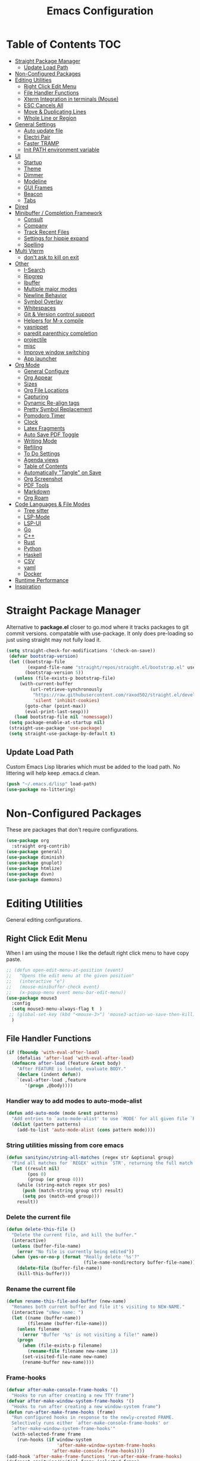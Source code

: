 #+TITLE:Emacs Configuration
#+PROPERTY: header-args:emacs-lisp :tangle ~/.emacs.d/init.el
* Table of Contents :TOC:
- [[#straight-package-manager][Straight Package Manager]]
  - [[#update-load-path][Update Load Path]]
- [[#non-configured-packages][Non-Configured Packages]]
- [[#editing-utilities][Editing Utilities]]
  - [[#right-click-edit-menu][Right Click Edit Menu]]
  - [[#file-handler-functions][File Handler Functions]]
  - [[#xterm-integration-in-terminals-mouse][Xterm Integration in terminals (Mouse)]]
  - [[#esc-cancels-all][ESC Cancels All]]
  - [[#move--duplicating-lines][Move & Duplicating Lines]]
  - [[#whole-line-or-region][Whole Line or Region]]
- [[#general-settings][General Settings]]
  - [[#auto-update-file][Auto update file]]
  - [[#electri-pair][Electri Pair]]
  - [[#faster-tramp][Faster TRAMP]]
  - [[#init-path-environment-variable][Init PATH environment variable]]
- [[#ui][UI]]
  - [[#startup][Startup]]
  - [[#theme][Theme]]
  - [[#dimmer][Dimmer]]
  - [[#modeline][Modeline]]
  - [[#gui-frames][GUI Frames]]
  - [[#beacon][Beacon]]
  - [[#tabs][Tabs]]
- [[#dired][Dired]]
- [[#minibuffer--completion-framework][Minibuffer / Completion Framework]]
  - [[#consult][Consult]]
  - [[#company][Company]]
  - [[#track-recent-files][Track Recent Files]]
  - [[#settings-for-hippie-expand][Settings for hippie expand]]
  - [[#spelling][Spelling]]
- [[#multi-vterm][Multi Vterm]]
  - [[#dont-ask-to-kill-on-exit][don't ask to kill on exit]]
- [[#other][Other]]
  - [[#i-search][I-Search]]
  - [[#ripgrep][Ripgrep]]
  - [[#ibuffer][Ibuffer]]
  - [[#multiple-major-modes][Multiple major modes]]
  - [[#newline-behavior][Newline Behavior]]
  - [[#symbol-overlay][Symbol Overlay]]
  - [[#whitespaces][Whitespaces]]
  - [[#git--version-control-support][Git & Version control support]]
  - [[#helpers-for-m-x-compile][Helpers for M-x compile]]
  - [[#yasnippet][yasnippet]]
  - [[#paredit-parenthicy-completion][paredit parenthicy completion]]
  - [[#projectile][projectile]]
  - [[#misc][misc]]
  - [[#improve-window-switching][Improve window switching]]
  - [[#app-launcher][App launcher]]
- [[#org-mode][Org Mode]]
  - [[#general-configure][General Configure]]
  - [[#org-appear][Org Appear]]
  - [[#sizes][Sizes]]
  - [[#org-file-locations][Org File Locations]]
  - [[#capturing][Capturing]]
  - [[#dynamic-re-align-tags][Dynamic Re-align tags]]
  - [[#pretty-symbol-replacement][Pretty Symbol Replacement]]
  - [[#pomodoro-timer][Pomodoro Timer]]
  - [[#clock][Clock]]
  - [[#latex-fragments][Latex Fragments]]
  - [[#auto-save-pdf-toggle][Auto Save PDF Toggle]]
  - [[#writing-mode][Writing Mode]]
  - [[#refiling][Refiling]]
  - [[#to-do-settings][To Do Settings]]
  - [[#agenda-views][Agenda views]]
  - [[#table-of-contents][Table of Contents]]
  - [[#automatically-tangle-on-save][Automatically "Tangle" on Save]]
  - [[#org-screenshot][Org Screenshot]]
  - [[#pdf-tools][PDF Tools]]
  - [[#markdown][Markdown]]
  - [[#org-roam][Org Roam]]
- [[#code-languages--file-modes][Code Languages & File Modes]]
  - [[#tree-sitter][Tree sitter]]
  - [[#lsp-mode][LSP-Mode]]
  - [[#lsp-ui][LSP-UI]]
  - [[#go][Go]]
  - [[#c][C++]]
  - [[#rust][Rust]]
  - [[#python][Python]]
  - [[#haskell][Haskell]]
  - [[#csv][CSV]]
  - [[#yaml][yaml]]
  - [[#docker][Docker]]
- [[#runtime-performance][Runtime Performance]]
- [[#inspiration][Inspiration]]

* Straight Package Manager

   Alternative to *package.el* closer to go.mod where it tracks packages to git commit versions. compatable with use-package. It only does pre-loading so just using straight may not fully load it.

 #+begin_src emacs-lisp
(setq straight-check-for-modifications '(check-on-save))
 (defvar bootstrap-version)
 (let ((bootstrap-file
        (expand-file-name "straight/repos/straight.el/bootstrap.el" user-emacs-directory))
       (bootstrap-version 5))
   (unless (file-exists-p bootstrap-file)
     (with-current-buffer
         (url-retrieve-synchronously
          "https://raw.githubusercontent.com/raxod502/straight.el/develop/install.el"
          'silent 'inhibit-cookies)
       (goto-char (point-max))
       (eval-print-last-sexp)))
   (load bootstrap-file nil 'nomessage))
 (setq package-enable-at-startup nil)
 (straight-use-package 'use-package)
 (setq straight-use-package-by-default t)
 #+end_src

** Update Load Path

   Custom Emacs Lisp libraries which must be added to the load path. No littering will help keep .emacs.d clean.

#+begin_src emacs-lisp
(push "~/.emacs.d/lisp" load-path)
(use-package no-littering)
#+end_src

* Non-Configured Packages

  These are packages that don't require configurations.

#+begin_src emacs-lisp
(use-package org
  :straight org-contrib)
(use-package general)
(use-package diminish)
(use-package gnuplot)
(use-package htmlize)
(use-package dsvn)
(use-package daemons)
#+end_src

* Editing Utilities

General editing configurations.

** Right Click Edit Menu

   When I am using the mouse I like the default right click menu to have copy paste.

#+begin_src emacs-lisp
;; (defun open-edit-menu-at-position (event)
;;   "Opens the edit menu at the given position"
;;   (interactive "e")
;;   (mouse-minibuffer-check event)
;;   (x-popup-menu event menu-bar-edit-menu))
(use-package mouse3
  :config
  (setq mouse3-menu-always-flag t  )
 ;; (global-set-key (kbd "<mouse-3>") 'mouse3-action-wo-save-then-kill)
  )

#+end_src

** File Handler Functions

#+begin_src emacs-lisp
(if (fboundp 'with-eval-after-load)
    (defalias 'after-load 'with-eval-after-load)
  (defmacro after-load (feature &rest body)
    "After FEATURE is loaded, evaluate BODY."
    (declare (indent defun))
    `(eval-after-load ,feature
       '(progn ,@body))))
#+END_SRC

*** Handier way to add modes to auto-mode-alist

#+BEGIN_SRC emacs-lisp
(defun add-auto-mode (mode &rest patterns)
  "Add entries to `auto-mode-alist' to use `MODE' for all given file `PATTERNS'."
  (dolist (pattern patterns)
    (add-to-list 'auto-mode-alist (cons pattern mode))))
#+END_SRC

*** String utilities missing from core emacs

#+BEGIN_SRC emacs-lisp
(defun sanityinc/string-all-matches (regex str &optional group)
  "Find all matches for `REGEX' within `STR', returning the full match string or group `GROUP'."
  (let ((result nil)
        (pos 0)
        (group (or group 0)))
    (while (string-match regex str pos)
      (push (match-string group str) result)
      (setq pos (match-end group)))
    result))
#+END_SRC

*** Delete the current file

#+BEGIN_SRC emacs-lisp
(defun delete-this-file ()
  "Delete the current file, and kill the buffer."
  (interactive)
  (unless (buffer-file-name)
    (error "No file is currently being edited"))
  (when (yes-or-no-p (format "Really delete '%s'?"
                             (file-name-nondirectory buffer-file-name)))
    (delete-file (buffer-file-name))
    (kill-this-buffer)))

#+END_SRC

*** Rename the current file

#+BEGIN_SRC emacs-lisp
(defun rename-this-file-and-buffer (new-name)
  "Renames both current buffer and file it's visiting to NEW-NAME."
  (interactive "sNew name: ")
  (let ((name (buffer-name))
        (filename (buffer-file-name)))
    (unless filename
      (error "Buffer '%s' is not visiting a file!" name))
    (progn
      (when (file-exists-p filename)
        (rename-file filename new-name 1))
      (set-visited-file-name new-name)
      (rename-buffer new-name))))
#+END_SRC

*** Frame-hooks

#+BEGIN_SRC emacs-lisp
(defvar after-make-console-frame-hooks '()
  "Hooks to run after creating a new TTY frame")
(defvar after-make-window-system-frame-hooks '()
  "Hooks to run after creating a new window-system frame")
(defun run-after-make-frame-hooks (frame)
  "Run configured hooks in response to the newly-created FRAME.
  Selectively runs either `after-make-console-frame-hooks' or
  `after-make-window-system-frame-hooks'"
  (with-selected-frame frame
    (run-hooks (if window-system
                   'after-make-window-system-frame-hooks
                 'after-make-console-frame-hooks))))
(add-hook 'after-make-frame-functions 'run-after-make-frame-hooks)
(defconst sanityinc/initial-frame (selected-frame)
  "The frame (if any) active during Emacs initialization.")
(add-hook 'after-init-hook
          (lambda () (when sanityinc/initial-frame
                       (run-after-make-frame-hooks sanityinc/initial-frame))))
#+end_src

** Xterm Integration in terminals (Mouse)

#+begin_src emacs-lisp
  (global-set-key [mouse-4] (lambda () (interactive) (scroll-down 1)))
  (global-set-key [mouse-5] (lambda () (interactive) (scroll-up 1)))
  (autoload 'mwheel-install "mwheel")
  (defun sanityinc/console-frame-setup ()
    (xterm-mouse-mode 1) ; Mouse in a terminal (Use shift to paste with middle button)
    (mwheel-install))
  (add-hook 'after-make-console-frame-hooks 'sanityinc/console-frame-setup)
#+end_src

** ESC Cancels All

#+begin_src emacs-lisp
  (global-set-key (kbd "<escape>") 'keyboard-escape-quit)
#+end_src

** Move & Duplicating Lines

   Shift lines up and down with M-up and M-down. When paredit is enabled,
   it will use those keybindings. For this reason, you might prefer to
   use M-S-up and M-S-down, which will work even in lisp modes.
   use M-S-up and M-S-down, which will work even in lisp modes.

#+begin_src emacs-lisp
(use-package move-dup
  :config(global-move-dup-mode)
  :bind( ("M-<up>" . move-dup-move-lines-up)
         ("M-<down>" . move-dup-move-lines-down)
         ("C-c d" . move-dup-duplicate-down)
         ("C-c u" . move-dup-duplicate-up)))
#+end_src

** Whole Line or Region

Cut/copy the current line if no region is active.

#+begin_src emacs-lisp
(use-package whole-line-or-region
  :defer nil
  :config (whole-line-or-region-global-mode t)
  :bind ("M-j". comment-dwim))
#+end_src

* General Settings

#+begin_src emacs-lisp
(setq-default
 blink-cursor-interval 0.4
 bookmark-default-file (expand-file-name "var/bookmarks.el" user-emacs-directory)
 buffers-menu-max-size 30
 case-fold-search t
 column-number-mode t
 ediff-split-window-function 'split-window-horizontally
 ediff-window-setup-function 'ediff-setup-windows-plain
 indent-tabs-mode nil
 make-backup-files nil
 mouse-yank-at-point t
 save-interprogram-paste-before-kill t
 scroll-preserve-screen-position 'always
 set-mark-command-repeat-pop t
 tooltip-delay 1.5
 truncate-lines nil
 truncate-partial-width-windows nil)
( delete-selection-mode t)
(add-hook 'after-init-hook 'transient-mark-mode) ;; standard highlighting
#+end_src

** Auto update file

When A file changes on disk update Emacs.
#+begin_src emacs-lisp
(global-auto-revert-mode 1)
(add-hook 'dired-mode-hook 'auto-revert-mode)
#+end_src

** Electri Pair

Easily insert matching delimiters.

#+begin_src emacs-lisp
(when (fboundp 'electric-pair-mode)
  (add-hook 'after-init-hook 'electric-pair-mode))
(when (eval-when-compile (version< "24.4" emacs-version))
  (add-hook 'after-init-hook 'electric-indent-mode))
(use-package list-unicode-display)
#+end_src

** Faster TRAMP

Tramp was acting slow this helps.

#+begin_src emacs-lisp
(setq remote-file-name-inhibit-cache nil)
(setq vc-ignore-dir-regexp
      (format "%s\\|%s"
                    vc-ignore-dir-regexp
                    tramp-file-name-regexp))
#+end_src

** Init PATH environment variable

#+begin_src emacs-lisp
(use-package exec-path-from-shell
  :config (exec-path-from-shell-initialize))
#+end_src


* UI

** Startup

   The default buffer.

#+begin_src emacs-lisp
(setq initial-major-mode 'org-mode)
(setq initial-scratch-message nil)
(setq visible-bell 1)
#+end_src

#+begin_src emacs-lisp
(use-package dashboard
  :straight t
  :ensure t
  :config
  (setq dashboard-startup-banner "~/Pictures/gopherMe_small.png")
  (setq dashboard-projects-backend 'projectile)
  (dashboard-setup-startup-hook))
#+end_src

** Theme

#+begin_src emacs-lisp
(use-package doom-themes
  :straight t
  :config
  (setq doom-themes-enable-bold t    ; if nil, bold is universally disabled
        doom-themes-enable-italic t)     ; if nil, italics is universally disabled
  (load-theme 'doom-one t)
  (doom-themes-org-config))
;; to load theme properly when new client frame is created
(add-hook 'after-make-frame-functions
            (lambda (frame)
              (with-selected-frame frame
                (load-theme 'doom-one t))))
;; Don't prompt to confirm theme safety. This avoids problems with
;; first-time startup on Emacs > 26.3.
(setq custom-safe-themes t)
(set-face-attribute 'highlight nil :background "#374854")
#+end_src

** Dimmer

    Dim the unfocused buffer.

#+begin_src emacs-lisp
(use-package dimmer
  :init (dimmer-mode)
  :config (setq-default dimmer-fraction 0.15)
  (advice-add 'frame-set-background-mode :after (lambda (&rest args) (dimmer-process-all)))
  (defun sanityinc/display-non-graphic-p ()
    (not (display-graphic-p)))
  (add-to-list 'dimmer-exclusion-predicates 'sanityinc/display-non-graphic-p))
#+end_src

** Modeline

#+begin_src emacs-lisp
(use-package doom-modeline
  :init (doom-modeline-mode 1)
  :custom (
           (doom-modeline-vcs-max-length 30)
           (doom-modeline-height 40)))
#+end_src

** GUI Frames

   UI Features that are related to the Emacs GUI.

*** Fix Control-Z

    Stop C-z from minimizing windows under Linux.

#+begin_src emacs-lisp
(defun sanityinc/maybe-suspend-frame ()
  (interactive)
  (if (display-graphic-p)
      (message "suspend-frame disabled for graphical displays.")
    (suspend-frame)))
(global-unset-key (kbd "C-z"))
(global-set-key (kbd "C-z M-z") 'sanityinc/maybe-suspend-frame)
(global-set-key (kbd "C-z") 'undo)
#+end_src

*** GUI Features

#+begin_src emacs-lisp
(setq use-file-dialog nil)
(setq use-dialog-box nil)
(use-package unicode-fonts
  :config (unicode-fonts-setup))
#+END_SRC

*** Window Size

#+BEGIN_SRC emacs-lisp
;; Change global font size easily
(use-package default-text-scale)
(add-hook 'after-init-hook 'default-text-scale-mode)
(setq-default tab-width 4)
#+end_src

*** Frame Title

#+begin_src emacs-lisp
(setq frame-title-format
      '((:eval (if (buffer-file-name)
                   (abbreviate-file-name (buffer-file-name))
                 "%b"))))
#+end_src

*** margins

#+begin_src emacs-lisp
(setq-default fringes-outside-margins t
                indicate-buffer-boundaries nil
                fringe-indicator-alist (delq (assq 'continuation fringe-indicator-alist)
                                             fringe-indicator-alist))



;;(setq left-margin-width 12)
;; (setq right-margin-width 12)
(setq internal-border 40)
(setq frame-internal-border-width 60)
(setq bottom-divider-width 20)
(set-window-buffer nil (current-buffer))
#+end_src

** Beacon

   A light up bar when scrolling.

#+begin_src emacs-lisp
(use-package beacon
  :config
  (setq-default beacon-lighter "")
  (setq-default beacon-size 30)
  :init
  (beacon-mode 1))
#+end_src

** Tabs

 #+begin_src emacs-lisp
 (use-package centaur-tabs
   :demand
   :config
  (setq centaur-tabs-style "slant"
      centaur-tabs-height 32
      centaur-tabs-set-icons t
      centaur-tabs-set-modified-marker t
      centaur-tabs-show-navigation-buttons t
      centaur-tabs-set-bar 'under
      uniquify-buffer-name-style 'forward
      x-underline-at-descent-line t)
   (centaur-tabs-headline-match)
   ;; (centaur-tabs-mode t)
   (setq uniquify-separator "/")
   (setq uniquify-buffer-name-style 'forward)
  (defun centaur-tabs-buffer-groups ()
     "`centaur-tabs-buffer-groups' control buffers' group rules.

 Group centaur-tabs with mode if buffer is derived from `eshell-mode' `emacs-lisp-mode' `dired-mode' `org-mode' `magit-mode'.
 All buffer name start with * will group to \"Emacs\".
 Other buffer group by `centaur-tabs-get-group-name' with project name."
     (list
      (cond

    ((derived-mode-p 'prog-mode)
     "Editing")
    ((derived-mode-p 'vterm-mode)
     "Term")
    ((derived-mode-p 'dired-mode)
     "Dired")
    ((memq major-mode '(helpful-mode
                help-mode))
     "Help")
    ((or (string-equal "*" (substring (buffer-name) 0 1))
         (memq major-mode '(magit-process-mode
                magit-status-mode
                magit-diff-mode
                magit-log-mode
                magit-file-mode
                magit-blob-mode
                magit-blame-mode
                )))
     "Emacs")
    ((memq major-mode '(org-mode
                org-agenda-clockreport-mode
                org-src-mode
                org-agenda-mode
                org-beamer-mode
                org-indent-mode
                org-bullets-mode
                org-cdlatex-mode
                org-agenda-log-mode
                diary-mode))
     "OrgMode")
    (t
     (centaur-tabs-get-group-name (current-buffer))))))
 (defun centaur-tabs-hide-tab (x)
  "Do no to show buffer X in tabs."
  (let ((name (format "%s" x)))
    (or
     ;; Current window is not dedicated window.
     (window-dedicated-p (selected-window))

     ;; Buffer name not match below blacklist.
     (string-prefix-p "*epc" name)
     (string-prefix-p "*helm" name)
     (string-prefix-p "*Helm" name)
     (string-prefix-p "*Compile-Log*" name)
     (string-prefix-p "*lsp" name)
     (string-prefix-p "*company" name)
     (string-prefix-p "*Flycheck" name)
     (string-prefix-p "*tramp" name)
     (string-prefix-p " *Mini" name)
     (string-prefix-p "*help" name)
     (string-prefix-p "*straight" name)
     (string-prefix-p " *temp" name)
     (string-prefix-p "*Help" name)
     (string-prefix-p "*mybuf" name)
     (string-prefix-p "*Messages" name)

     ;; Is not magit buffer.
     (and (string-prefix-p "magit" name)
      (not (file-name-extension name))))))
   :bind
   ("C-c x b" . centaur-tabs-backward)
   ("C-c x f" . centaur-tabs-forward)
   ("C-c x s" . centaur-tabs-counsel-switch-group))
#+end_src

* Dired

Need to revisit now that I am using dirvish.

#+begin_src emacs-lisp
(straight-use-package 'dirvish)
(use-package dired
  :straight (:type built-in)
  :defer 1
  :commands (dired dired-jump)
  :config

  (setq-default dired-dwim-target t)
  (use-package diredfl
    :config
    (require 'dired-x)
    :hook (dired-mode . diredfl-mode)
    )
  ;; Prefer g-prefixed coreutils version of standard utilities when available
  (let ((gls (executable-find "gls")))
    (when gls (setq insert-directory-program gls)))

  (setq dired-listing-switches "-agho --group-directories-first"
        dired-omit-verbose nil)
  (setq dired-recursive-deletes 'top)
  (autoload 'dired-omit-mode "dired-x")

  (use-package dired-single
    :commands (dired dired-jump))

  (add-hook 'dired-load-hook
            (lambda ()
              (interactive)
              (dired-collapse)))

  (add-hook 'dired-mode-hook
            (lambda ()
              (interactive)
              (dired-omit-mode 1)
              (setq mode-line-format nil)
              (hl-line-mode 1)))

  (use-package dired-ranger
    :defer t
    :config
    (put 'dired-find-alternate-file 'disabled nil)
    (define-key dired-mode-map "b" 'dired-single-up-directory)
    (define-key dired-mode-map "f" 'dired-find-alternate-file)
    (define-key dired-mode-map "l" 'dired-single-buffer)
    (define-key dired-mode-map "y" 'dired-ranger-copy)
    (define-key dired-mode-map "X" 'dired-ranger-move)
    (define-key dired-mode-map "H" 'dired-omit-mode)
    (define-key dired-mode-map "p" 'dired-ranger-paste))

  (use-package dired-collapse
    :defer t)

  (use-package all-the-icons-dired
    :defer t)
  (add-hook 'dired-mode-hook 'all-the-icons-dired-mode))

(use-package dired-hide-dotfiles
  :hook (dired-mode . dired-hide-dotfiles-mode)
  :config
  (define-key dired-mode-map "." #'dired-hide-dotfiles-mode)
  (setq dired-omit-files "^\\(?:\\..*\\|.*~\\)$"))

;; ;; Hook
;; up dired-x global bindings without loading it up-front
(define-key ctl-x-map "\C-j" 'dired-jump)
(define-key ctl-x-map "\C-d" 'dired-jump-other-window)

(use-package diff-hl  ; mark git change
  :config
  (after-load 'dired
    (add-hook 'dired-mode-hook 'diff-hl-dired-mode)))
#+end_src

* Minibuffer / Completion Framework

  Experimenting with new hype packages. replaces ivy and counsel aka completion framework.

#+BEGIN_SRC emacs-lisp
(use-package vertico
  :config
  :init (vertico-mode))
(use-package embark
  :after vertico
  :bind (("M-a" . embark-act)
         :map vertico-map
             ("C-c C-o" . embark-export)
             ("C-c C-c" . embark-act)
             ("C-h B" . embark-bindings))
  :config
  (setq embark-action-indicator
      (lambda (map _target)
        (which-key--show-keymap "Embark" map nil nil 'no-paging)
        #'which-key--hide-popup-ignore-command)
      embark-become-indicator embark-action-indicator))

(use-package orderless
  :init
  (setq completion-styles '(orderless  basic)
        completion-category-defaults nil
        completion-category-overrides '((file (styles basic partial-completion))))
(use-package embark-consult
  :after (embark)
  :demand t
  :hook (embark-collect-mode . embark-consult-preview-minor-mode)))
(use-package consult-flycheck)
(use-package affe
  :bind ("M-?" . sn/affe-grep-at-point)
  :config
  (setq affe-regexp-function #'orderless-pattern-compiler
        affe-highlight-function #'orderless--highlight))
(use-package savehist :init (savehist-mode))
(use-package marginalia
  :after vertico
  :ensure t
  :custom
  (marginalia-annotators '(marginalia-annotators-heavy marginalia-annotators-light nil))
  :init (marginalia-mode))
 (defun sn/affe-grep-at-point (&optional dir initial)
    "affe-grep thing with currently selected symbol"
    (interactive (list prefix-arg (when-let ((s (symbol-at-point)))
                                    (symbol-name s))))
    (affe-grep dir initial))
(global-set-key (kbd "C-r") 'sn/affe-grep-at-point)
#+end_src

** Consult

#+begin_src emacs-lisp
(use-package consult
  ;; Replace bindings. Lazily loaded due by `use-package'.
  :bind (
         ;; C-c bindings (mode-specific-map)
         ("C-c h" . consult-history)
         ("C-c C-m" . consult-mode-command)
         ("C-c b" . consult-bookmark)
         ("C-c k" . consult-kmacro)
         ;; C-x bindings (ctl-x-map)
         ("C-x M-:" . consult-complex-command)     ;; orig. repeat-complex-command
         ("C-x b" . consult-buffer)                ;; orig. switch-to-buffer
         ("C-x M-b" . consult-buffer-other-window) ;; orig. switch-to-buffer-other-window
         ("C-x 5 b" . consult-buffer-other-frame)  ;; orig. switch-to-buffer-other-frame
         ;; Custom M-# bindings for fast register access
         ("M-#" . consult-register-load)
         ("M-'" . consult-register-store)          ;; orig. abbrev-prefix-mark (unrelated)
         ("C-M-#" . consult-register)
         ;; Other custom bindings
         ("M-y" . consult-yank-pop)                ;; orig. yank-pop
         ("<help> a" . consult-apropos)            ;; orig. apropos-command
         ;; M-g bindings (goto-map)
         ("M-g e" . consult-compile-error)
         ("M-g f" . consult-flymake)               ;; Alternative: consult-flycheck
         ("M-g g" . consult-goto-line)             ;; orig. goto-line
         ("M-g o" . consult-outline)               ;; Alternative: consult-org-heading
         ("M-g m" . consult-mark)
         ("M-g k" . consult-global-mark)
         ("M-g i" . consult-imenu)
         ("M-g I" . consult-imenu-multi)
         ;; M-s bindings (search-map)
         ("M-s f" . consult-find)
         ("M-s L" . consult-locate)
         ("M-s g" . consult-grep)
         ("M-s G" . consult-git-grep)
         ("M-s r" . consult-ripgrep)
         ("M-s s" . consult-line)
         ("M-s m" . consult-multi-occur)
         ("M-s k" . consult-keep-lines)
         ("M-s u" . consult-focus-lines)
         ;; Isearch integration
         ("M-s e" . consult-isearch)
         :map isearch-mode-map
         ("M-e" . consult-isearch)                 ;; orig. isearch-edit-string
         ("M-s e" . consult-isearch)               ;; orig. isearch-edit-string
         ("M-s l" . consult-line))                 ;; needed by consult-line to detect isearch

  :init
  (setq-default consult-project-root-function 'projectile-project-root)
  ;; Optionally configure the register formatting. This improves the register
  ;; preview for `consult-register', `consult-register-load',
  ;; `consult-register-store' and the Emacs built-ins.
  (setq register-preview-delay 0
        register-preview-function #'consult-register-format)
  ;; Optionally tweak the register preview window.
  ;; This adds thin lines, sorting and hides the mode line of the window.
  (advice-add #'register-preview :override #'consult-register-window)
  ;; Use Consult to select xref locations with preview
  (setq xref-show-xrefs-function #'consult-xref
        xref-show-definitions-function #'consult-xref)
  :config
  (setq consult-narrow-key "<")
  ;; (setq consult-preview-key (kbd "M-."))
  (consult-customize
   consult-theme
   :preview-key '(:debounce 0.2 any)
   consult-ripgrep consult-git-grep consult-grep consult-find
   consult-bookmark consult-recent-file consult-xref
   consult--source-recent-file consult--source-project-recent-file consult--source-bookmark
   sanityinc/affe-grep-at-point affe-grep))
#+end_src

*** consult directories

#+begin_src emacs-lisp
(use-package consult-dir
  :ensure t
  :bind (("C-x C-d" . consult-dir)
         :map vertico-map
         ("C-x C-d" . consult-dir)
         ("C-x C-j" . consult-dir-jump-file))
  :config
  (setq consult-dir-project-list-function nil)
  (setq consult-dir-project-list-function #'consult-dir-projectile-dirs)
  (add-to-list 'consult-dir-sources 'consult-dir--source-tramp-ssh t)
  (defun consult-dir--tramp-docker-hosts ()
  "Get a list of hosts from docker."
  (when (require 'docker-tramp nil t)
    (let ((hosts)
          (docker-tramp-use-names t))
      (dolist (cand (docker-tramp--parse-running-containers))
        (let ((user (unless (string-empty-p (car cand))
                        (concat (car cand) "@")))
              (host (car (cdr cand))))
          (push (concat "/docker:" user host ":/") hosts)))
      hosts)))
(defvar consult-dir--source-tramp-docker
  `(:name     "Docker"
    :narrow   ?d
    :category file
    :face     consult-file
    :history  file-name-history
    :items    ,#'consult-dir--tramp-docker-hosts)
  "Docker candiadate source for `consult-dir'.")
(add-to-list 'consult-dir-sources 'consult-dir--source-tramp-docker t))
#+end_src

** Company

   Company is a text completion framework to retrieve and display completion candidates.

#+begin_src emacs-lisp
(setq tab-always-indent 'complete)
(use-package company
  :diminish company-mode
  :bind(("M-C-/" . company-complete)
        (:map company-mode-map
              ( "M-/" . company-complete))
         (:map company-active-map
               ( "M-/" . company-other-backend)
               ( "C-n" . company-select-next)
               ( "C-p" . company-select-previous)
               ("C-d" . company-show-doc-buffer)
               ("M-." . company-show-location)))
  :config
  (dolist (backend '(company-eclim company-semantic))
      (delq backend company-backends))
  (setq-default company-dabbrev-other-buffers 'all
                company-tooltip-align-annotations t)
  (global-company-mode))
(use-package company-quickhelp
    :init (company-quickhelp-mode 1))
#+end_src

** Track Recent Files

   When you perform =m-x b= you will see list of recent files

#+begin_src emacs-lisp
(add-hook 'emacs-startup-hook 'recentf-mode)
  (setq-default
   recentf-max-saved-items 1000
   recentf-exclude '("/tmp/" "/ssh:" "/scp:" "/docker:" "bookmark.el" "inbox.org" "project.org" "Emacs.org" "MySetup.org"))
#+end_src

** Settings for hippie expand

#+begin_src emacs-lisp
(global-set-key (kbd "M-/") 'hippie-expand)
(setq hippie-expand-try-functions-list
      '(try-complete-file-name-partially
        try-complete-file-name
        try-expand-dabbrev
        try-expand-dabbrev-all-buffers
        try-expand-dabbrev-from-kill))
#+end_src

** Spelling

#+begin_src emacs-lisp
(use-package ispell
  :if (not (bound-and-true-p disable-pkg-ispell))
  :defer 15
  :config
  (setq ispell-extra-args   '("--sug-mode=ultra"
                                  "--lang=en_US"))
  ;; Save a new word to personal dictionary without asking
  (setq ispell-silently-savep t))
(use-package flyspell
    :init  (progn
        ;; Below variables need to be set before `flyspell' is loaded.
        (setq flyspell-use-meta-tab nil)
        ;; Binding for `flyspell-auto-correct-previous-word'.
        (setq flyspell-auto-correct-binding (kbd "<S-f12>")))
    :config  (progn
        (add-hook 'prog-mode-hook #'flyspell-prog-mode)
        (with-eval-after-load 'auto-complete
          (ac-flyspell-workaround))
        ;; https://github.com/larstvei/dot-emacs#flyspell
        (add-hook 'text-mode-hook #'turn-on-flyspell)
        (add-hook 'org-mode-hook  #'turn-on-flyspell)
        (bind-keys
         :map flyspell-mode-map
         ;; Stop flyspell overriding other key bindings
         ("C-," . nil)
         ("C-." . nil)
         ("<C-f12>" . flyspell-goto-next-error))))
#+end_src

*** Flycheck

#+begin_src emacs-lisp
(use-package flycheck
  :defer t
  :config
    (setq flycheck-check-syntax-automatically '(mode-enabled save new-line)) ;to ignore idel flycheck
   (setq flycheck-display-errors-function #'flycheck-display-error-messages-unless-error-list)
    (global-flycheck-mode 1))
#+end_src

* Multi Vterm

#+begin_src emacs-lisp
(use-package multi-vterm
  :straight t
  :config
  (setq vterm-buffer-name-string "%s")
  (setq )
  :bind (
         ( "C-c t" . multi-vterm-dedicated-toggle)
         ( "M-t" . multi-vterm)
         :map vterm-mode-map
         ("C-c t" . multi-vterm-dedicated-toggle)
         ("M-w" . copy-region-as-kill)
         ( "C-y" . vterm-yank)))
(add-hook 'vterm-mode-hook (lambda ()
                             (setq vterm-buffer-maximum-size 1000
                                   vterm-scroll-to-bottom-on-output t
                                   multi-vterm-scroll-show-maximum-output t
                                   multi-vterm-dedicated-select-after-open-p t
                                   mode-line-format nil
                                   goto-address-mode t
                                   cursor-type 'bar)))
(defun vterm-clear-buffer ()
  "Clear terminal"
  (interactive)
  (let ((inhibit-read-only t))
    (erase-buffer)
    (vterm-send-input)))
#+end_src

** don't ask to kill on exit

#+begin_src emacs-lisp
(setq confirm-kill-processes nil)
#+end_src

* Other
** I-Search

#+begin_src emacs-lisp
;; Show number of matches while searching
(use-package anzu
  :config
  (add-hook 'after-init-hook 'global-anzu-mode)
  (setq anzu-mode-lighter "")
  (global-set-key [remap query-replace-regexp] 'anzu-query-replace-regexp)
  (global-set-key [remap query-replace] 'anzu-query-replace))

;; Search back/forth for the symbol at point
;; See http://www.emacswiki.org/emacs/SearchAtPoint
(defun isearch-yank-symbol ()
  "*Put symbol at current point into search string."
  (interactive)
  (let ((sym (thing-at-point 'symbol)))
    (if sym
        (progn
          (setq isearch-regexp t
                isearch-string (concat "\\_<" (regexp-quote sym) "\\_>")
                isearch-message (mapconcat 'isearch-text-char-description isearch-string "")
                isearch-yank-flag t))
      (ding)))
  (isearch-search-and-update))

(define-key isearch-mode-map "\C-\M-w" 'isearch-yank-symbol)
(defun sanityinc/isearch-exit-other-end ()
  "Exit isearch, but at the other end of the search string.
This is useful when followed by an immediate kill."
  (interactive)
  (isearch-exit)
  (goto-char isearch-other-end))

(define-key isearch-mode-map [(control return)] 'sanityinc/isearch-exit-other-end)
#+end_src

** Ripgrep

grep using ripgrep
install rg and ag manually

#+begin_src emacs-lisp
(setq-default grep-highlight-matches t
              grep-scroll-output t)
(use-package wgrep
  :config
   (dolist (key (list (kbd "C-c C-q") (kbd "w")))
    (define-key grep-mode-map key 'wgrep-change-to-wgrep-mode)))
(when (executable-find "ag")
           (use-package ag))
  (when (executable-find "rg")
    (use-package rg))
#+end_src

** Ibuffer

#+begin_src emacs-lisp
(use-package fullframe)
(after-load 'ibuffer
  (fullframe ibuffer ibuffer-quit))
(use-package ibuffer-vc)

(defun ibuffer-set-up-preferred-filters ()
  (ibuffer-vc-set-filter-groups-by-vc-root)
  (unless (eq ibuffer-sorting-mode 'filename/process)
    (ibuffer-do-sort-by-filename/process)))

(add-hook 'ibuffer-hook 'ibuffer-set-up-preferred-filters)

(setq-default ibuffer-show-empty-filter-groups nil)

(require 'ibuf-ext)
(add-to-list 'ibuffer-never-show-predicates "^\\*")
(after-load 'ibuffer
  ;; Use human readable Size column instead of original one
  (define-ibuffer-column size-h
    (:name "Size" :inline t)
    (file-size-human-readable (buffer-size))))


;; Modify the default ibuffer-formats (toggle with `)
(setq ibuffer-formats
      '((mark modified read-only vc-status-mini " "
              (name 22 22 :left :elide)
              " "
              (size-h 9 -1 :right)
              " "
              (mode 12 12 :left :elide)
              " "
              vc-relative-file)
        (mark modified read-only vc-status-mini " "
              (name 22 22 :left :elide)
              " "
              (size-h 9 -1 :right)
              " "
              (mode 14 14 :left :elide)
              " "
              (vc-status 12 12 :left)
              " "
              vc-relative-file)))

(setq ibuffer-filter-group-name-face 'font-lock-doc-face)

(global-set-key (kbd "C-x C-b") 'ibuffer)
#+end_src

** Multiple major modes
#+begin_src emacs-lisp
  (use-package mmm-mode)
  (require 'mmm-auto)
  (setq mmm-global-mode 'buffers-with-submode-classes)
  (setq mmm-submode-decoration-level 2)
#+end_src

** Newline Behavior

#+begin_src emacs-lisp
(set 'ad-redefinition-action 'accept)
(global-set-key (kbd "RET") 'newline-and-indent)
(defun sanityinc/newline-at-end-of-line ()
  "Move to end of line, enter a newline, and reindent."
  (interactive)
  (move-end-of-line 1)
  (newline-and-indent))

(global-set-key (kbd "C-<return>") 'sanityinc/newline-at-end-of-line)

(after-load 'subword
  (diminish 'subword-mode))

;;; uncomment if you wnat line numbers do not use linum-mode because it is not optimized
(when (fboundp 'display-line-numbers-mode)
  (setq-default display-line-numbers-width 3)
  (add-hook 'prog-mode-hook 'display-line-numbers-mode))

(use-package goto-line-preview
  :config
  (global-set-key [remap goto-line] 'goto-line-preview)

  (when (fboundp 'display-line-numbers-mode)
    (defun sanityinc/with-display-line-numbers (f &rest args)
      (let ((display-line-numbers t))
        (apply f args)))
    (advice-add 'goto-line-preview :around #'sanityinc/with-display-line-numbers)))

(use-package rainbow-delimiters
  :config
  (add-hook 'prog-mode-hook 'rainbow-delimiters-mode))

(when (fboundp 'global-prettify-symbols-mode)
  (add-hook 'after-init-hook 'global-prettify-symbols-mode))

;;----------------------------------------------------------------------------
;; Show matching parens
;;----------------------------------------------------------------------------
(add-hook 'after-init-hook 'show-paren-mode)

;;----------------------------------------------------------------------------
;; Expand region
;;----------------------------------------------------------------------------
(use-package expand-region)
(global-set-key (kbd "C-=") 'er/expand-region)

;;----------------------------------------------------------------------------
;; Don't disable case-change functions
;;----------------------------------------------------------------------------
(put 'upcase-region 'disabled nil)
(put 'downcase-region 'disabled nil)

(use-package avy :config(global-set-key (kbd "C-o") 'avy-goto-char-timer))
#+end_src

#+begin_src emacs-lisp
(defun kill-back-to-indentation ()
  "Kill from point back to the first non-whitespace character on the line."
  (interactive)
  (let ((prev-pos
         (point)))
    (back-to-indentation)
    (kill-region (point) prev-pos)))

(global-set-key (kbd "C-M-<backspace>") 'kill-back-to-indentation)
#+end_src

*** Fix backward-up-list to understand quotes, see http://bit.ly/h7mdIL

#+begin_src emacs-lisp
(defun sanityinc/backward-up-sexp (arg)
  "Jump up to the start of the ARG'th enclosing sexp."
  (interactive "p")
  (let ((ppss (syntax-ppss)))
    (cond ((elt ppss 3)
           (goto-char (elt ppss 8))
           (sanityinc/backward-up-sexp (1- arg)))
          ((backward-up-list arg)))))
(global-set-key [remap backward-up-list] 'sanityinc/backward-up-sexp) ; C-M-u, C-M-up
;;----------------------------------------------------------------------------
;; Random line sorting
;;----------------------------------------------------------------------------
(defun sanityinc/sort-lines-random (beg end)
  "Sort lines in region from BEG to END randomly."
  (interactive "r")
  (save-excursion
    (save-restriction
      (narrow-to-region beg end)
      (goto-char (point-min))
      (let ;; To make `end-of-line' and etc. to ignore fields.
          ((inhibit-field-text-motion t))
        (sort-subr nil 'forward-line 'end-of-line nil nil
                   (lambda (s1 s2) (eq (random 2) 0)))))))

(use-package highlight-escape-sequences)
(add-hook 'after-init-hook 'hes-mode)
#+end_src

*** Which Key

#+begin_src emacs-lisp
(use-package which-key
  :defer 0
  :diminish which-key-mode
  :config
  (which-key-mode)
  (setq which-key-idle-delay 1))

(defun sanityinc/disable-features-during-macro-call (orig &rest args)
  "When running a macro, disable features that might be expensive.
ORIG is the advised function, which is called with its ARGS."
  (let (post-command-hook
        font-lock-mode
        (tab-always-indent (or (eq 'complete tab-always-indent) tab-always-indent)))
    (apply orig args)))

(advice-add 'kmacro-call-macro :around 'sanityinc/disable-features-during-macro-call)
#+end_src

*** Multi Cursor

#+begin_src emacs-lisp
(use-package multiple-cursors)
;; multiple-cursors
(global-set-key (kbd "C-<") 'mc/mark-previous-like-this)
(global-set-key (kbd "C->") 'mc/mark-next-like-this)
(global-set-key (kbd "C-+") 'mc/mark-next-like-this)
(global-set-key (kbd "C-c C-<") 'mc/mark-all-like-this)
;; From active region to multiple cursors:
(global-set-key (kbd "C-c m r") 'set-rectangular-region-anchor)
(global-set-key (kbd "C-c m c") 'mc/edit-lines)
(global-set-key (kbd "C-c m e") 'mc/edit-ends-of-lines)
(global-set-key (kbd "C-c m a") 'mc/edit-beginnings-of-lines)
#+end_src

** Symbol Overlay

#+begin_src emacs-lisp
(use-package symbol-overlay
  :diminish symbol-overlay-mode
  :bind (:map symbol-overlay-mode-map
              ("M-i" . symbol-overlay-put)
              ("M-I" . symbol-overlay-remove-all)
              ("M-n" . symbol-overlay-jump-next)
              ("M-p" . symbol-overlay-jump-prev)))
  (dolist (hook '(org-mode hook prog-mode-hook html-mode-hook yaml-mode-hook conf-mode-hook))
    (add-hook hook 'symbol-overlay-mode))
#+end_src

** Whitespaces

   View and auto remove them.

#+begin_src emacs-lisp
(setq-default show-trailing-whitespace nil)
;;; Whitespace
(defun sanityinc/show-trailing-whitespace ()
  "Enable display of trailing whitespace in this buffer."
  (setq-local show-trailing-whitespace t))

(dolist (hook '(prog-mode-hook text-mode-hook conf-mode-hook))
  (add-hook hook 'sanityinc/show-trailing-whitespace))

(use-package whitespace-cleanup-mode
  :diminish whitespace-cleanup-mode)
(add-hook 'after-init-hook 'global-whitespace-cleanup-mode)
(global-set-key [remap just-one-space] 'cycle-spacing)
#+end_src

** Git & Version control support

#+begin_src emacs-lisp
(use-package diff-hl
  :defer t
  :config
  (add-hook 'magit-post-refresh-hook 'diff-hl-magit-post-refresh)
  (add-hook 'after-init-hook 'global-diff-hl-mode)
  (after-load 'diff-hl
    (define-key diff-hl-mode-map
      (kbd "<left-fringe> <mouse-1>")
      'diff-hl-diff-goto-hunk)))
(use-package browse-at-remote)




#+end_src

*** magit
#+begin_src emacs-lisp
  (use-package git-blamed)
;;  (use-package gitignore-mode)
;;  (use-package gitconfig-mode)
  (use-package git-time-machine
    :config
    (global-set-key (kbd "C-x v t") 'git-timemachine-toggle))

  (use-package magit
    :defer t
    :config
    (setq-default magit-diff-refine-hunk t)

    ;; Hint: customize `magit-repository-directories' so that you can use C-u M-F12 to
    ;; quickly open magit on any one of your projects.
    (global-set-key [(meta f12)] 'magit-status)
    (global-set-key (kbd "C-x g") 'magit-status)
    (global-set-key (kbd "C-x M-g") 'magit-dispatch)

    (defun sanityinc/magit-or-vc-log-file (&optional prompt)
      (interactive "P")
      (if (and (buffer-file-name)
               (eq 'Git (vc-backend (buffer-file-name))))
          (if prompt
              (magit-log-buffer-file-popup)
            (magit-log-buffer-file t))
        (vc-print-log)))

    (after-load 'vc
      (define-key vc-prefix-map (kbd "l") 'sanityinc/magit-or-vc-log-file)))

  (after-load 'magit
    (define-key magit-status-mode-map (kbd "C-M-<up>") 'magit-section-up))

  (use-package magit-todos)

  (use-package fullframe)
  (after-load 'magit
    (fullframe magit-status magit-mode-quit-window))

  (use-package git-commit
    :config
    (add-hook 'git-commit-mode-hook 'goto-address-mode))

  ;; Convenient binding for vc-git-grep
  (after-load 'vc
    (define-key vc-prefix-map (kbd "f") 'vc-git-grep))
#+end_src

** Helpers for M-x compile

#+begin_src emacs-lisp
  (setq-default compilation-scroll-output t)
  (use-package alert)
  ;; Customize `alert-default-style' to get messages after compilation
  (defun sanityinc/alert-after-compilation-finish (buf result)
    "Use `alert' to report compilation RESULT if BUF is hidden."
    (when (buffer-live-p buf)
      (unless (catch 'is-visible
                (walk-windows (lambda (w)
                                (when (eq (window-buffer w) buf)
                                  (throw 'is-visible t))))
                nil)
        (alert (concat "Compilation " result)
               :buffer buf
               :category 'compilation))))

  (after-load 'compile
    (add-hook 'compilation-finish-functions
              'sanityinc/alert-after-compilation-finish))

  (defvar sanityinc/last-compilation-buffer nil
    "The last buffer in which compilation took place.")

  (after-load 'compile
    (defun sanityinc/save-compilation-buffer (&rest _)
      "Save the compilation buffer to find it later."
      (setq sanityinc/last-compilation-buffer next-error-last-buffer))
    (advice-add 'compilation-start :after 'sanityinc/save-compilation-buffer)

    (defun sanityinc/find-prev-compilation (orig &optional edit-command)
      "Find the previous compilation buffer, if present, and recompile there."
      (if (and (null edit-command)
               (not (derived-mode-p 'compilation-mode))
               sanityinc/last-compilation-buffer
               (buffer-live-p (get-buffer sanityinc/last-compilation-buffer)))
          (with-current-buffer sanityinc/last-compilation-buffer
            (funcall orig edit-command))
        (funcall orig edit-command)))
    (advice-add 'recompile :around 'sanityinc/find-prev-compilation))

  (global-set-key [f6] 'recompile)

  (defun sanityinc/shell-command-in-view-mode (start end command &optional output-buffer replace &rest other-args)
    "Put \"*Shell Command Output*\" buffers into view-mode."
    (unless (or output-buffer replace)
      (with-current-buffer "*Shell Command Output*"
        (view-mode 1))))
  (advice-add 'shell-command-on-region :after 'sanityinc/shell-command-in-view-mode)

  (after-load 'compile
    (require 'ansi-color)
    (defun sanityinc/colourise-compilation-buffer ()
      (when (eq major-mode 'compilation-mode)
        (ansi-color-apply-on-region compilation-filter-start (point-max))))
    (add-hook 'compilation-filter-hook 'sanityinc/colourise-compilation-buffer))
#+end_src

** yasnippet

#+begin_src emacs-lisp
  (use-package yasnippet
    :straight t
    :config
    (setq yas-verbosity 1)                      ; No need to be so verbose
    (setq yas-wrap-around-region t)
    (use-package yasnippet-snippets
      :straight t)
    (with-eval-after-load 'yasnippet
      (setq yas-snippet-dirs '(yasnippet-snippets-dir)))

    (yas-reload-all)
    (yas-global-mode t)
    (define-key yas-minor-mode-map (kbd "C-c s") #'yas-insert-snippet)

    (defun company-yasnippet-or-completion ()
      "Solve company yasnippet conflicts."
      (interactive)
      (let ((yas-fallback-behavior
             (apply 'company-complete-common nil)))
        (yas-expand)))

    (add-hook 'company-mode-hook
              (lambda ()
                (substitute-key-definition
                 'company-complete-common
                 'company-yasnippet-or-completion
                 company-active-map))))
#+end_src

** paredit parenthicy completion
#+begin_src emacs-lisp
(use-package paredit
  :diminish paredit-mode " Par"
  :hook (paredit-mode-hook . maybe-map-paredit-newline)
  :init
  (defun maybe-map-paredit-newline ()
    (unless (or (memq major-mode '(inferior-emacs-lisp-mode cider-repl-mode))
                (minibufferp))
      (local-set-key (kbd "RET") 'paredit-newline)))
  :config
;; Suppress certain paredit keybindings to avoid clashes, including
;; my global binding of M-?
(define-key paredit-mode-map (kbd "DEL") 'delete-backward-char)
(dolist (binding '("C-<left>" "C-<right>" "C-M-<left>" "C-M-<right>" "M-s" "M-?"))
  (define-key paredit-mode-map (read-kbd-macro binding) nil)))
#+end_src

** projectile

#+begin_src emacs-lisp
(use-package projectile
  :bind(:map projectile-mode-map ("C-c p" . projectile-command-map))
  :config
  (when (executable-find "rg")
    (setq-default projectile-generic-command "rg --files --hidden"))
  (setq-default projectile-mode-line-prefix " Proj")   ;; Shorter modeline
  (projectile-mode))
  (use-package ibuffer-projectile)
#+end_src

** misc

#+begin_src emacs-lisp
(add-auto-mode 'tcl-mode "^Portfile\\'")
(fset 'yes-or-no-p 'y-or-n-p)

(add-hook 'prog-mode-hook 'goto-address-prog-mode)
(setq goto-address-mail-face 'link)

(add-hook 'after-save-hook 'executable-make-buffer-file-executable-if-script-p)
(add-hook 'after-save-hook 'sanityinc/set-mode-for-new-scripts)

(defun sanityinc/set-mode-for-new-scripts ()
  "Invoke `normal-mode' if this file is a script and in `fundamental-mode'."
  (and
   (eq major-mode 'fundamental-mode)
   (>= (buffer-size) 2)
   (save-restriction
     (widen)
     (string= "#!" (buffer-substring (point-min) (+ 2 (point-min)))))
   (normal-mode)))

(straight-use-package 'info-colors)
(add-hook 'Info-selection-hook 'info-colors-fontify-node)

;; Handle the prompt pattern for the 1password command-line interface
(after-load 'comint
  (setq comint-password-prompt-regexp
        (concat
         comint-password-prompt-regexp
         "\\|^Please enter your password for user .*?:\\s *\\'")))

(use-package regex-tool
  :config
  (setq-default regex-tool-backend 'perl))

(after-load 're-builder
  ;; Support a slightly more idiomatic quit binding in re-builder
  (define-key reb-mode-map (kbd "C-c C-k") 'reb-quit))

(add-auto-mode 'conf-mode "^Procfile\\'")
#+end_src

** Improve window switching

#+begin_src emacs-lisp
(require 'init-windows)
(defun th/swap-window-buffers-by-dnd (drag-event)
  "Swaps the buffers displayed in the DRAG-EVENT's start and end
window."
  (interactive "e")
  (let ((start-win (cl-caadr drag-event))
        (end-win   (cl-caaddr drag-event)))
    (when (and (windowp start-win)
               (windowp end-win)
               (not (eq start-win end-win))
               (not (memq (minibuffer-window)
                          (list start-win end-win))))
      (let ((bs (window-buffer start-win))
            (be (window-buffer end-win)))
        (unless (eq bs be)
          (set-window-buffer start-win be)
          (set-window-buffer end-win bs))))))
(global-set-key (kbd "<C-drag-mouse-1>") #'th/swap-window-buffers-by-dnd)
#+end_src

** App launcher
#+begin_src emacs-lisp
(use-package counsel)
(setq counsel-linux-app-format-function 'counsel-linux-app-format-function-name-pretty)

 (defun emacs-run-launcher ()
   "Create and select a frame called emacs-run-launcher which consists only of a minibuffer and has specific dimensions. Run counsel-linux-app on that frame, which is an emacs command that prompts you to select an app and open it in a dmenu like behaviour. Delete the frame after that command has exited"
   (interactive)
   (with-selected-frame (make-frame '((name . "emacs-run-launcher")
                       (minibuffer . only)
                       (width . 120)
                       (height . 11)))
     (unwind-protect
      (counsel-linux-app)
    (delete-frame))))
#+end_src

* Org Mode

  Text based writing.

** General Configure

#+begin_src emacs-lisp
(provide 'org-version)
(use-package org
  :straight org-contrib
  :bind (("C-c a" .  gtd)
         (:map org-mode-map
               ( "C-M-<up>" . org-up-element)))
  :config
  (defun gtd () (interactive) (org-agenda 'nil "g"))
  (require 'ox-extra)
  (setq org-format-latex-options (plist-put org-format-latex-options :scale 2.0))
  (setq org-latex-pdf-process (list "latexmk -pdflatex='lualatex -shell-escape -interaction nonstopmode' -pdf -output-directory=%o -f %f")
        org-src-tab-acts-natively t
        org-log-done t
        org-return-follows-link  t
        org-edit-timestamp-down-means-later t
        org-hide-emphasis-markers t
        org-catch-invisible-edits 'show-and-error
        org-export-coding-system 'utf-8
        org-fast-tag-selection-single-key 'expert
        org-html-validation-link nil
        org-image-actual-width nil
        org-adapt-indentation t
        org-edit-src-content-indentation 0
        org-auto-align-tags nil
        org-tags-column 0
        org-special-ctrl-a/e t
        org-insert-heading-respect-content t
        org-startup-folded t
        org-startup-with-inline-images t
        org-pretty-entities t
        org-archive-location "%s_archive::* Archive")
  ;; Agenda styling
  org-agenda-tags-column 0)
(use-package org-cliplink
  :bind (("C-c l" . org-store-link)))

#+end_src

** Org Appear

Provides a way to toggle visibility of hidden elements such as emphasis markers, links, etc. by customising specific variables.

#+begin_src emacs-lisp
(straight-use-package '(org-appear :type git :host github :repo "awth13/org-appear"))
(add-hook 'org-mode-hook 'org-appear-mode)
#+end_src

** Sizes

#+begin_src emacs-lisp
(setq header-line-format " ")
(custom-set-faces
   '(org-document-title ((t (:height 3.2))))
   '(header-line ((t (:height 3 :weight bold))))
   '(org-level-1 ((t (:foreground "#98be65" :height 1.6))))
  '(org-level-2 ((t (:foreground "#da8548" :height 1.2))))
  '(org-level-3 ((t (:foreground "#a9a1e1" :height 1.1))))
  '(header-line ((t (:height 2)))))
#+end_src

** Org File Locations

   Set registers to jump to certain files like type C-x r j e to open .emacs

#+begin_src emacs-lisp
   (setq org-directory "~/doc")
   (setq org-default-notes-file (concat org-directory "/inbox.org"))
   (setq org-agenda-files (list "~/doc/inbox.org"
                             "~/doc/projects.org" ))
#+end_src

** Capturing

#+BEGIN_SRC emacs-lisp
(global-set-key (kbd "C-c c") 'org-capture)
;; (setq org-capture-templates
;;       '(("t" "Todo" entry (file+headline "" "Inbox") ;"" => `org-default-notes-file'
;;          "** TODO %?\n  %i\n  %a":clock-resume t)
;;         ("c" "CURRENT" entry (clock)
;;          "%U\n" :clock-resume t)
;;         ("j" "Journal" entry (file+olp+datetree "~/doc/status/journal.org")
;;          "* %?\nEntered on %U\n  %i\n  %a":clock-resume t)
;;         ))
(setq org-capture-templates
      `(("e" "Next" entry (file "")  ; "" => `org-default-notes-file'
         "* NEXT %?\n%U\n" :clock-resume t)
        ("t" "todo" entry (file "")
         "* TODO %?\n%u\n%a\n" :clock-in t :clock-resume t)
        ("n" "note" entry (file "")
         "* %? :NOTE:\n%U\n%a\n" :clock-resume t)
        ))
#+end_src

** Dynamic Re-align tags

#+begin_src emacs-lisp
(with-eval-after-load 'org-agenda
  (add-hook 'org-agenda-mode-hook
            (lambda ()   (setq mode-line-format nil)
              (add-hook 'window-configuration-change-hook 'org-agenda-align-tags nil t)))
)
(with-eval-after-load 'org-mode
  (add-hook 'before-save-hook
            (lambda ()  (add-hook 'window-configuration-change-hook 'org-agenda-align-tags nil t))))
#+end_src

** Pretty Symbol Replacement

#+BEGIN_SRC emacs-lisp
(use-package org-bullets
  :straight t
  :defer t
  :hook (org-mode . org-bullets-mode)
  :custom
  (org-bullets-bullet-list '("◉" "○" "●" "○" "●" "○" "●"))
  :init  (setq org-ellipsis " ⮟"))
(add-hook 'org-mode-hook   (lambda ()
            (push '("[ ]" .  "☐") prettify-symbols-alist)
            (push '("[X]" . "☑" ) prettify-symbols-alist)
            (push '("#+TITLE:" . "") prettify-symbols-alist)
            (push '("#+title: " . "") prettify-symbols-alist)
            (prettify-symbols-mode)))
(with-eval-after-load 'org
  ;; This is needed as of Org 9.2
  (require 'org-tempo)
  (add-to-list 'org-structure-template-alist '("sh" . "src shell"))
  (add-to-list 'org-structure-template-alist '("el" . "src emacs-lisp"))
  (add-to-list 'org-structure-template-alist '("py" . "src python")))
(after-load 'org
  (org-babel-do-load-languages
   'org-babel-load-languages
   `((dot . t)
     (emacs-lisp . t)
     (gnuplot . t)
     (latex . t)
     (octave . t)
     (python . t)
     (,(if (locate-library "ob-sh") 'sh 'shell) . t)
     (sql . t)
     (sqlite . t))))
#+end_src

** Pomodoro Timer

   https://colekillian.com/posts/org-pomodoro-and-polybar/

#+begin_src emacs-lisp
(use-package org-pomodoro
  :commands (org-pomodoro)
  :bind ((:map org-agenda-mode-map
              ("P" . org-pomodoro)))
  :config
  (setq org-pomodoro-keep-killed-pomodoro-time t)
  (setq
   alert-user-configuration (quote ((((:category . "org-pomodoro")) libnotify nil))))
  (setq org-pomodoro-finished-sound "/home/snehrbass/Music/bell.wav"
        org-pomodoro-long-break-sound "/home/snehrbass/Music/bell.wav"
        org-pomodoro-short-break-sound "/home/snehrbass/Music/bell.wav"
        org-pomodoro-start-sound "/home/snehrbass/Music/bell.wav"
        org-pomodoro-killed-sound "/home/snehrbass/Music/bell.wav"))

(defun ruborcalor/org-pomodoro-time ()
  "Return the remaining pomodoro time"
  (if (org-pomodoro-active-p)
      (cl-case org-pomodoro-state
        (:pomodoro
           (format "%d min - %s" (/ (org-pomodoro-remaining-seconds) 60) org-clock-heading))
        (:short-break
         (format "Short Break: %d min" (/ (org-pomodoro-remaining-seconds) 60)))
        (:long-break
         (format "Long Break: %d min" (/ (org-pomodoro-remaining-seconds) 60)))
        (:overtime
         (format "Overtime! %d min" (/ (org-pomodoro-remaining-seconds) 60))))
    "No Active Pomodoro"))

(defun snehrbass/org-pomodoro-time ()
  "Return the remaining pomodoro time in sec"
  (if (org-pomodoro-active-p)
      (format "%d" (org-pomodoro-remaining-seconds))
    "0"))

(defun snehrbass/org-pomodoro-task ()
  "Return the current task"
  (if (org-pomodoro-active-p)
      (cl-case org-pomodoro-state
        (:pomodoro
           (format "%s" org-clock-heading))
        (:short-break
         (format "Short Break" ))
        (:long-break
         (format "Long Break" ))
        (:overtime
         (format "Overtime!" )))
    "No Active Pomodoro"))
#+end_src

** Clock

   PDFs visited in Org-mode are opened in Evince (and other file extensions are handled according to the defaults)

#+begin_src emacs-lisp
(defvar sanityinc/org-global-prefix-map (make-sparse-keymap)
  "A keymap for handy global access to org helpers, particularly clocking.")
(define-key sanityinc/org-global-prefix-map (kbd "j") 'org-clock-goto)
(define-key sanityinc/org-global-prefix-map (kbd "l") 'org-clock-in-last)
(define-key sanityinc/org-global-prefix-map (kbd "i") 'org-clock-in)
(define-key sanityinc/org-global-prefix-map (kbd "o") 'org-clock-out)
(define-key global-map (kbd "C-c o") sanityinc/org-global-prefix-map)

;; Save the running clock and all clock history when exiting Emacs, load it on startup
(org-clock-persistence-insinuate)
(setq org-clock-persist t)
(setq org-clock-in-resume t)

;; Save clock data and notes in the LOGBOOK drawer
(setq org-clock-into-drawer t)
;; Save state changes in the LOGBOOK drawer
(setq org-log-into-drawer t)
;; Removes clocked tasks with 0:00 duration
(setq org-clock-out-remove-zero-time-clocks t)

;; Show clock sums as hours and minutes, not "n days" etc.
(setq org-time-clocksum-format
      '(:hours "%d" :require-hours t :minutes ":%02d" :require-minutes t))

               ;;; Show the clocked-in task - if any - in the header line
(defun sanityinc/show-org-clock-in-header-line ()
  (setq-default header-line-format '((" " org-mode-line-string " "))))

(defun sanityinc/hide-org-clock-from-header-line ()
  (setq-default header-line-format nil))

(add-hook 'org-clock-in-hook 'sanityinc/show-org-clock-in-header-line)
(add-hook 'org-clock-out-hook 'sanityinc/hide-org-clock-from-header-line)
(add-hook 'org-clock-cancel-hook 'sanityinc/hide-org-clock-from-header-line)

(after-load 'org-clock
  (define-key org-clock-mode-line-map [header-line mouse-2] 'org-clock-goto)
  (define-key org-clock-mode-line-map [header-line mouse-1] 'org-clock-menu))

#+end_src

** Latex Fragments

#+begin_src emacs-lisp
(use-package org-fragtog
  :hook (org-mode . org-fragtog-mode)
  :config
    (setq org-support-shift-select t))
#+end_src

** Auto Save PDF Toggle

#+begin_src emacs-lisp
(defun toggle-org-pdf-export-on-save ()
  (interactive)
  (if (memq 'org-latex-export-to-pdf after-save-hook)
      (progn
        (remove-hook 'after-save-hook 'org-latex-export-to-pdf t)
        (message "Disabled org pdf export on save for current buffer..."))
    (add-hook 'after-save-hook 'org-latex-export-to-pdf nil t)
    (message "Enabled org export on save for current buffer...")))

(defun toggle-org-html-export-on-save ()
  (interactive)r
  (if (memq 'org-html-export-to-html after-save-hook)
      (progn
        (remove-hook 'after-save-hook 'org-html-export-to-html t)
        (message "Disabled org html export on save for current buffer..."))
    (add-hook 'after-save-hook 'org-html-export-to-html nil t)
    (message "Enabled org html export on save for current buffer...")))
#+end_src

** Writing Mode

#+begin_src emacs-lisp
(use-package org-pretty-table
  :straight (:host github :repo "Fuco1/org-pretty-table"
                   :branch "master")
  :demand t
  :hook (org-mode . org-pretty-table-mode))
(use-package writeroom-mode
  :bind ((:map writeroom-mode-map
               ("C-M-<" . writeroom-decrease-width)
               ("C-M->" . writeroom-increase-width))
         (:map org-mode-map
               ("C-c v" . wr-mode)))
  :hook (org-mode . wr-mode)
  :config
  (setq writeroom-width 80
        writeroom-mode-line nil
        writeroom-global-effects '(writeroom-set-alpha
                                   writeroom-set-menu-bar-lines
                                   writeroom-set-tool-bar-lines
                                   writeroom-set-vertical-scroll-bars
                                   writeroom-set-bottom-divider-width))
  :init
  (defun toggle-mode-line () "toggles the modeline on and off"
         (interactive)
         (setq mode-line-format
               (if (equal mode-line-format nil)
                   (default-value 'mode-line-format)) )
         (redraw-display))
  (define-minor-mode wr-mode
    "Set up a buffer for word editing.
 This enables or modifies a number of settings so that the
 experience of word processing is a little more like that of a
 typical word processor."
   :interactive t " Writing" nil
    (if wr-mode
        (progn
          (when (fboundp 'writeroom-mode)
            (writeroom-mode 1))
          (setq truncate-lines nil
                word-wrap t
                cursor-type 'bar)
          (when (eq major-mode 'org)
            (kill-local-variable 'buffer-face-mode-face))
          (buffer-face-mode 1)
          (setq-local blink-cursor-interval 0.8)
          (setq-local show-trailing-whitespace nil)
          (setq-local line-spacing 0.2)
          (setq-local electric-pair-mode nil)
          (ignore-errors (flyspell-mode 1))
          (visual-line-mode 1))
      (kill-local-variable 'truncate-lines)
      (kill-local-variable 'word-wrap)
      (kill-local-variable 'cursor-type)
      (kill-local-variable 'blink-cursor-interval)
      (kill-local-variable 'show-trailing-whitespace)
      (kill-local-variable 'line-spacing)
      (kill-local-variable 'electric-pair-mode)
      (buffer-face-mode -1)
      (flyspell-mode -1)
      (visual-line-mode -1)
      (when (fboundp 'writeroom-mode)
        (writeroom-mode 0)))))
(use-package mixed-pitch
  :hook (text-mode . mixed-pitch-mode))
#+end_src

** Refiling

#+begin_src emacs-lisp
(setq org-refile-use-cache nil)
;; Targets include this file and any file contributing to the agenda - up to 5 levels deep
(setq org-refile-targets '((nil :maxlevel . 5) (org-agenda-files :maxlevel . 5)))
(with-eval-after-load 'org-agenda
  (add-to-list 'org-agenda-after-show-hook 'org-show-entry))
(advice-add 'org-refile :after (lambda (&rest _) (org-save-all-org-buffers)))
;; Exclude DONE state tasks from refile targets
(defun sanityinc/verify-refile-target ()
  "Exclude todo keywords with a done state from refile targets."
  (not (member (nth 2 (org-heading-components)) org-done-keywords)))
(setq org-refile-target-verify-function 'sanityinc/verify-refile-target)
(defun sanityinc/org-refile-anywhere (&optional goto default-buffer rfloc msg)
  "A version of `org-refile' which allows refiling to any subtree."
  (interactive "P")
  (let ((org-refile-target-verify-function))
    (org-refile goto default-buffer rfloc msg)))
(defun sanityinc/org-agenda-refile-anywhere (&optional goto rfloc no-update)
  "A version of `org-agenda-refile' which allows refiling to any subtree."
  (interactive "P")
  (let ((org-refile-target-verify-function))
    (org-agenda-refile goto rfloc no-update)))

;; Targets start with the file name - allows creating level 1 tasks
;;(setq org-refile-use-outline-path (quote file))
(setq org-refile-use-outline-path t)
(setq org-outline-path-complete-in-steps nil)

;; Allow refile to create parent tasks with confirmation
(setq org-refile-allow-creating-parent-nodes 'confirm)
#+END_SRC

** To Do Settings

#+begin_src emacs-lisp
  (setq org-todo-keywords
        (quote ((sequence "TODO(t)" "NEXT(n/!)" "INPROGRESS(i/!)" "|" "DONE(d!/!)")
                (sequence "PROJECT(p)" "|" "DONE(d!/!)" "CANCELLED(c@/!)")
                (sequence "WAITING(w@/!)" "DELEGATED(e!)" "HOLD(h)" "|" "CANCELLED(c@/!)")))
        org-todo-repeat-to-state "NEXT")
  (setq org-todo-keyword-faces
        (quote (("NEXT" :inherit warning)
                ("PROJECT" :inherit font-lock-string-face))))
#+end_src

** Agenda views
#+begin_src emacs-lisp
(setq-default org-agenda-clockreport-parameter-plist '(:link t :maxlevel 3))
(let ((active-project-match "-INBOX/PROJECT"))
  (setq org-stuck-projects
        `(,active-project-match ("NEXT")))
  (setq org-agenda-compact-blocks t
        org-agenda-sticky t
        org-agenda-start-on-weekday nil
        org-agenda-span 'day
        org-agenda-include-diary nil
        org-agenda-sorting-strategy
        '((agenda habit-down time-up user-defined-up effort-up category-keep)
          (todo category-up effort-up)
          (tags category-up effort-up)
          (search category-up))
        org-agenda-window-setup 'current-window
        org-agenda-custom-commands
        `(("N" "Notes" tags "NOTE"
           ((org-agenda-overriding-header "Notes")
            (org-tags-match-list-sublevels t)))
          ("g" "GTD"
           ((agenda "" nil)
            (tags "INBOX"
                  ((org-agenda-overriding-header "Inbox")
                   (org-tags-match-list-sublevels nil)))
            (stuck ""
                   ((org-agenda-overriding-header "Stuck Projects")
                    (org-agenda-tags-todo-honor-ignore-options t)
                    (org-tags-match-list-sublevels t)
                    (org-agenda-todo-ignore-scheduled 'future)))
            (tags-todo "-INBOX"
                       ((org-agenda-overriding-header "Next Actions")
                        (org-agenda-tags-todo-honor-ignore-options t)
                        (org-agenda-todo-ignore-scheduled 'future)
                        (org-agenda-skip-function
                         '(lambda ()
                            (or (org-agenda-skip-subtree-if 'todo '("HOLD" "WAITING"))
                                (org-agenda-skip-entry-if 'nottodo '("NEXT")))))
                        (org-tags-match-list-sublevels t)
                        (org-agenda-sorting-strategy
                         '(todo-state-down effort-up category-keep))))
            (tags-todo ,active-project-match
                       ((org-agenda-overriding-header "Projects")
                        (org-tags-match-list-sublevels t)
                        (org-agenda-sorting-strategy
                         '(category-keep))))
            (tags-todo "-INBOX/-NEXT"
                       ((org-agenda-overriding-header "Orphaned Tasks")
                        (org-agenda-tags-todo-honor-ignore-options t)
                        (org-agenda-todo-ignore-scheduled 'future)
                        (org-agenda-skip-function
                         '(lambda ()
                            (or (org-agenda-skip-subtree-if 'todo '("PROJECT" "HOLD" "WAITING" "DELEGATED"))
                                (org-agenda-skip-subtree-if 'nottododo '("TODO")))))
                        (org-tags-match-list-sublevels t)
                        (org-agenda-sorting-strategy
                         '(category-keep))))
            (tags-todo "/WAITING"
                       ((org-agenda-overriding-header "Waiting")
                        (org-agenda-tags-todo-honor-ignore-options t)
                        (org-agenda-todo-ignore-scheduled 'future)
                        (org-agenda-sorting-strategy
                         '(category-keep))))
            (tags-todo "/DELEGATED"
                       ((org-agenda-overriding-header "Delegated")
                        (org-agenda-tags-todo-honor-ignore-options t)
                        (org-agenda-todo-ignore-scheduled 'future)
                        (org-agenda-sorting-strategy
                         '(category-keep))))
            (tags-todo "-INBOX"
                       ((org-agenda-overriding-header "On Hold")
                        (org-agenda-skip-function
                         '(lambda ()
                            (or (org-agenda-skip-subtree-if 'todo '("WAITING"))
                                (org-agenda-skip-entry-if 'nottodo '("HOLD")))))
                        (org-tags-match-list-sublevels nil)
                        (org-agenda-sorting-strategy
                         '(category-keep))))
            ;; (tags-todo "-NEXT"
            ;;            ((org-agenda-overriding-header "All other TODOs")
            ;;             (org-match-list-sublevels t)))
            )))))
  (add-hook 'org-agenda-mode-hook 'hl-line-mode)
#+end_src

*** cmd
*emacs-agenda* is set to be a floating window.

#+begin_src emacs-lisp
(defun emacs-agenda ()
  "Launch emacs agenda as new frame."
  (interactive)
  (with-selected-frame (make-frame '((name . "emacs-agenda")
                     (width . 115)
                     (height . 25)))
   (gtd)
   (local-set-key (kbd "q") '(lambda ()
            (interactive)
            (if  (string-equal x-resource-name "emacs-agenda")
                (delete-frame)
              (org-agenda-quit))))))
#+end_src

** Table of Contents

   It's nice to have a table of contents section for long literate configuration files (like this one!) so I use =toc-org= to automatically update the TOC in any header with a property named =TOC=. Simply add a =:TOC:= tag to the header you want to be the table of contents. there are many TOC packages but I have found this one as it works in org files and rendered on GitLab.
   *Note:* This package can also be used for markdown but is not configured for it.

#+begin_src emacs-lisp
(use-package toc-org
  :hook (org-mode . toc-org-mode))
#+end_src

** Automatically "Tangle" on Save

   Handy tip from [[https://leanpub.com/lit-config/read#leanpub-auto-configuring-emacs-and--org-mode-for-literate-programming][this book]] on literate programming.

#+begin_src emacs-lisp
  (defun dw/org-babel-tangle-dont-ask ()
    ;; Dynamic scoping to the rescue
    (let ((org-confirm-babel-evaluate nil))
      (org-babel-tangle)))

  (add-hook 'org-mode-hook (lambda () (add-hook 'after-save-hook #'dw/org-babel-tangle-dont-ask
                                                'run-at-end 'only-in-org-mode)))
#+end_src

** Org Screenshot

#+BEGIN_SRC emacs-lisp
(use-package org-attach-screenshot
  :config
  (setq org-attach-screenshot-command-line "/usr/share/sway/scripts/grimshot copy area") )
#+END_SRC

** PDF Tools

   Better PDF viewer, lots of cool stuff.

#+BEGIN_SRC emacs-lisp
(use-package pdf-tools
  :magic ("%PDF" . pdf-view-mode)
  :hook (pdf-tools-enabled . hide-mode-line-mode)
  :hook (pdf-tools-enabled . pdf-view-midnight-minor-mode)
  :hook (pdf-tools-enabled . pdf-view-printer-minor-mode)
  :config
  (pdf-tools-install 'no-query)
  (setq-default pdf-view-display-size 'fit-page)
  :bind (
         :map pdf-view-mode-map
         ("h" . pdf-annot-add-highlight-markup-annotation)
         ("t" . pdf-annot-add-text-annotation)
         ("D" . pdf-annot-delete)))
#+END_SRC

** Markdown

#+begin_src emacs-lisp
(use-package markdown-mode
  :config
  (add-auto-mode 'markdown-mode "\\.md\\.html\\'")
  (after-load 'whitespace-cleanup-mode
    (push 'markdown-mode whitespace-cleanup-mode-ignore-modes)))
#+end_src

** Org Roam

#+begin_src emacs-lisp
(use-package org-roam
  :straight t
  :init
  (setq org-roam-v2-ack t)

  :diminish(org-roam-mode)
  :custom
  (org-roam-directory "~/doc/Roam/")
  (org-roam-completion-everywhere t)
  (org-roam-completion-system 'default)
  (org-roam-dailies-directory "Journal/")
  (setq org-roam-dailies-capture-templates
      '(("d" "default" entry
         "* %?"
         :target (file+head "%<%Y-%m-%d>.org"
                            "#+title: %<%Y-%m-%d>\n"))))
  :bind (("C-c n f"   . org-roam-node-find)
           ("C-c n d"   . org-roam-dailies-goto-date)
           ("C-c n n"   . org-roam-buffer-display-dedicated)
           ("C-c n c"   . org-roam-dailies-capture-today)
           ("C-c n C" . org-roam-dailies-capture-tomorrow)
           ("C-c n t"   . org-roam-dailies-goto-today)
           ("C-c n y"   . org-roam-dailies-goto-yesterday)
           ("C-c n r"   . org-roam-dailies-goto-tomorrow)
           ("C-c n g"   . org-roam-graph)
         :map org-mode-map
         (("C-c n i" . org-roam-node-insert))))
#+end_src

*** Org Roam UI

#+begin_src emacs-lisp
(use-package org-roam-ui
  :straight
    (:host github :repo "org-roam/org-roam-ui" :branch "main" :files ("*.el" "out"))
    :after org-roam
;;         normally we'd recommend hooking orui after org-roam, but since org-roam does not have
;;         a hookable mode anymore, you're advised to pick something yourself
;;         if you don't care about startup time, use
;;  :hook (after-init . org-roam-ui-mode)
    :config
    (setq org-roam-ui-sync-theme t
          org-roam-ui-follow t
          org-roam-ui-update-on-save t
          org-roam-ui-open-on-start nil))

#+end_src

* Code Languages & File Modes
** Tree sitter
   better syntax parsing
#+begin_src emacs-lisp
   (use-package tree-sitter)
   (use-package tree-sitter-langs)
#+end_src
** LSP-Mode

   We use the excellent [[https://emacs-lsp.github.io/lsp-mode/][lsp-mode]] to enable IDE-like functionality for many different programming languages via "language servers" that speak the [[https://microsoft.github.io/language-server-protocol/][Language Server Protocol]].  Before trying to set up =lsp-mode= for a particular language, check out the [[https://emacs-lsp.github.io/lsp-mode/page/languages/][documentation for your language]] so that you can learn which language servers are available and how to install them.

#+begin_src emacs-lisp
(use-package consult-lsp  :ensure t )
(use-package lsp-mode
  :straight t
  :init
  (define-key lsp-mode-map [remap xref-find-apropos] #'consult-lsp-symbols)
  (setq lsp-keymap-prefix "C-.")
  ;; uncomment to enable gopls http debug server
  ;; :custom (lsp-gopls-server-args '("-debug" "127.0.0.1:0"))
  :commands (lsp lsp-deferred)
  :custom
  (lsp-idle-delay 0.6)
  (lsp-rust-analyzer-server-display-inlay-hints t)
  :config (progn
            ;; use flycheck, not flymake
            (define-key lsp-mode-map (kbd "C-.") lsp-command-map)
            (setq lsp-prefer-flymake nil)))
#+end_src

** LSP-UI

   [[https://emacs-lsp.github.io/lsp-ui/][lsp-ui]] is a set of UI enhancements built on top of =lsp-mode= which make Emacs feel even more like an IDE.  Check out the screenshots on the =lsp-ui= homepage (linked at the beginning of this paragraph) to see examples of what it can do.

#+begin_src emacs-lisp
(use-package lsp-ui
  :straight t
  :custom
  (lsp-ui-doc-position 'bottom)
  (lsp-ui-doc-delay 2 )
  (lsp-headerline-breadcrumb-enable nil)
  (lsp-eldoc-enable-hover nil)
  (lsp-ui-peek-always-show t)
  (lsp-ui-sideline-show-hover t)
  :hook (lsp-mode . lsp-ui-mode))
#+end_src

** Go

   Don't forget to install golsp =go get golang.org/x/tools/gopls@latest=

#+begin_src emacs-lisp
(use-package go-mode
  :config
  (progn
    (setq compile-command "go build -v && go test -v -cover && go vet") )
   (define-key go-mode-map (kbd "C-,") go-goto-map)
  :hook ((go-mode . lsp-deferred)
   (before-save . lsp-format-buffer)
   (before-save . lsp-organize-imports))
  :bind (:map go-mode-map
               ("C-c C-c" . compile)
               )
  )
#+end_src

** C++

   https://github.com/MaskRay/ccls/wiki/Build

#+begin_src emacs-lisp
(use-package ccls
  :straight t
  :config
  (setq ccls-executable "ccls")
  (setq lsp-prefer-flymake nil)
  (setq-default flycheck-disabled-checkers '(c/c++-clang c/c++-cppcheck c/c++-gcc))
  :hook ((c-mode c++-mode objc-mode) .
         (lambda () (require 'ccls) (lsp))))
(defun lsp-cpp-install-save-hooks ()
  (add-hook 'before-save-hook #'lsp-format-buffer t t)
  (add-hook 'before-save-hook #'lsp-organize-imports t t))
(add-hook 'cc-mode-hook #'lsp-cpp-install-save-hooks)
#+end_src

** Rust

Copy paste form here https://robert.kra.hn/posts/2021-02-07_rust-with-emacs/.

#+begin_src emacs-lisp
(use-package rustic
  :ensure
  :bind (:map rustic-mode-map
              ("M-j" . lsp-ui-imenu)
              ("M-?" . lsp-find-references)
              ("C-c C-c l" . flycheck-list-errors)
              ("C-c C-c a" . lsp-execute-code-action)
              ("C-c C-c r" . lsp-rename)
              ("C-c C-c q" . lsp-workspace-restart)
              ("C-c C-c Q" . lsp-workspace-shutdown)
              ("C-c C-c s" . lsp-rust-analyzer-status))
  :config
  ;; uncomment for less flashiness
  ;; (setq lsp-eldoc-hook nil)
  ;; (setq lsp-enable-symbol-highlighting nil)
  ;; (setq lsp-signature-auto-activate nil)

  ;; comment to disable rustfmt on save
  (setq rustic-format-on-save t)
  (add-hook 'rustic-mode-hook 'rk/rustic-mode-hook))

(defun rk/rustic-mode-hook ()
  ;; so that run C-c C-c C-r works without having to confirm, but don't try to
  ;; save rust buffers that are not file visiting. Once
  ;; https://github.com/brotzeit/rustic/issues/253 has been resolved this should
  ;; no longer be necessary.
  (when buffer-file-name
    (setq-local buffer-save-without-query t)))
#+end_src

** Python

   install server pip install -U jedi-language-server
   currently breaks lsp-mode for all lsp servers...

#+begin_src emacs
   (use-package lsp-jedi
     :straight t
     :config
     (with-eval-after-load "lsp-mode"
       (add-to-list 'lsp-disabled-clients 'pyls)
       (add-to-list 'lsp-enabled-clients 'jedi)))
#+end_src

** Haskell

#+begin_src emacs-lisp
(straight-use-package 'haskell-mode)
#+end_src

** CSV

#+begin_src emacs-lisp
  (use-package csv-mode)
  (add-auto-mode 'csv-mode "\\.[Cc][Ss][Vv]\\'")
  (setq csv-separators '("," ";" "|" " " ", "))
#+end_src

** yaml

#+begin_src emacs-lisp
  (use-package yaml-mode
    :config
    (add-auto-mode 'yaml-mode "\\.yml\\.erb\\'")
    (add-hook 'yaml-mode-hook 'goto-address-prog-mode))
#+end_src

** Docker

#+begin_src emacs-lisp
  (use-package docker
    :config
    (fullframe docker-images tablist-quit)
    (fullframe docker-machines tablist-quit)
    (fullframe docker-volumes tablist-quit)
    (fullframe docker-networks tablist-quit)
    (fullframe docker-containers tablist-quit))
  (use-package dockerfile-mode)
  (use-package docker-compose-mode)
#+end_src

* Runtime Performance

Dial the GC threshold back down so that garbage collection happens more frequently but in less time.

#+begin_src emacs-lisp
(setq gc-cons-threshold (* 2 1000 1000))
#+end_src

* Inspiration
  [[https://github.com/emacs-tw/awesome-emacs][Awesome Emacs]] has a good list of packages and themes to check out.

Other dotfiles repos and blog posts for inspiration:

- [[https://github.com/howardabrams/dot-files][Howard Abrams' dotfiles]]
- [[https://github.com/daedreth/UncleDavesEmacs/blob/master/config.org][UncleDave's Emacs config]]
- [[https://github.com/dakrone/dakrone-dotfiles][dakrone's dotfiles]]
- [[https://github.com/jinnovation/dotemacs][jinnovation dotemacs]]
- [[https://writequit.org/org/][writequit's config]]


And of course [[https://systemcrafters.cc/][System Crafters]] !!!
